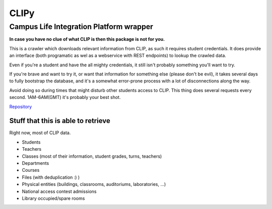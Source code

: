 CLIPy
=====
Campus Life Integration Platform wrapper
****************************************

**In case you have no clue of what CLIP is then this package is not for you.**

This is a crawler which downloads relevant information from CLIP, as such it requires student credentials.
It does provide an interface (both programatic as wel as a webservice with REST endpoints) to lookup the crawled data.

Even if you're a student and have the all mighty credentials, it still isn't probably something you'll want to try.

If you're brave and want to try it, or want that information for something else (please don't be evil), it takes several days to fully bootstrap the database, and it's a somewhat error-prone process with a lot of disconnections along the way.

Avoid doing so during times that might disturb other students access to CLIP. This thing does several requests every second. 1AM-6AM(GMT) it's probably your best shot.


`Repository <https://gitlab.com/claudiop/CLIPy>`_

Stuff that this is able to retrieve
-----------------------------------

Right now, most of CLIP data.

- Students
- Teachers
- Classes (most of their information, student grades, turns, teachers)
- Departments
- Courses
- Files (with deduplication :) )
- Physical entities (buildings, classrooms, auditoriums, laboratories, ...)
- National access contest admissions
- Library occupied/spare rooms